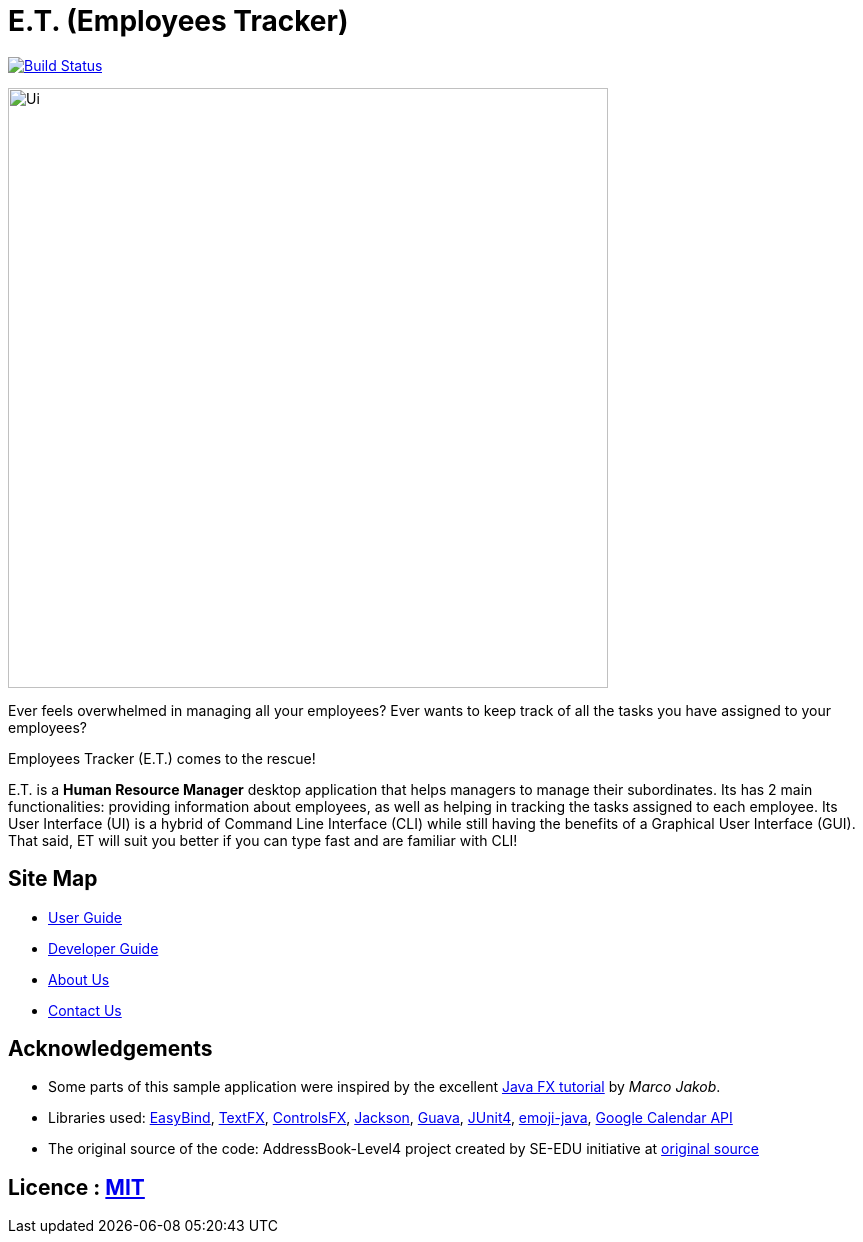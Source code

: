 = E.T. (Employees Tracker)
ifdef::env-github,env-browser[:relfileprefix: docs/]

https://travis-ci.org/CS2103JAN2018-W15-B1[image:https://travis-ci.org/CS2103JAN2018-W15-B1/main.svg?branch=master[Build Status]]

ifdef::env-github[]
image::docs/images/Ui.png[width="600"]
endif::[]

ifndef::env-github[]
image::images/Ui.png[width="600"]
endif::[]

Ever feels overwhelmed in managing all your employees?
Ever wants to keep track of all the tasks you have assigned to your employees?

Employees Tracker (E.T.) comes to the rescue!

E.T. is a *Human Resource Manager* desktop application that helps managers to manage their subordinates. Its has 2 main functionalities: providing information about employees,
as well as helping in tracking the tasks assigned to each employee. Its User Interface (UI) is a hybrid of Command Line
Interface (CLI) while still having the benefits of a Graphical User Interface (GUI). That said, ET will suit you better
if you can type fast and are familiar with CLI!

== Site Map

* <<UserGuide#, User Guide>>
* <<DeveloperGuide#, Developer Guide>>
* <<AboutUs#, About Us>>
* <<ContactUs#, Contact Us>>

== Acknowledgements

* Some parts of this sample application were inspired by the excellent http://code.makery.ch/library/javafx-8-tutorial/[Java FX tutorial] by
_Marco Jakob_.
* Libraries used: https://github.com/TomasMikula/EasyBind[EasyBind], https://github.com/TestFX/TestFX[TextFX], https://bitbucket.org/controlsfx/controlsfx/[ControlsFX], https://github.com/FasterXML/jackson[Jackson], https://github.com/google/guava[Guava], https://github.com/junit-team/junit4[JUnit4], https://github.com/vdurmont/emoji-java[emoji-java],
https://developers.google.com/calendar[Google Calendar API]
* The original source of the code: AddressBook-Level4 project created by SE-EDU initiative at https://github.com/se-edu/[original source]

== Licence : link:LICENSE[MIT]
